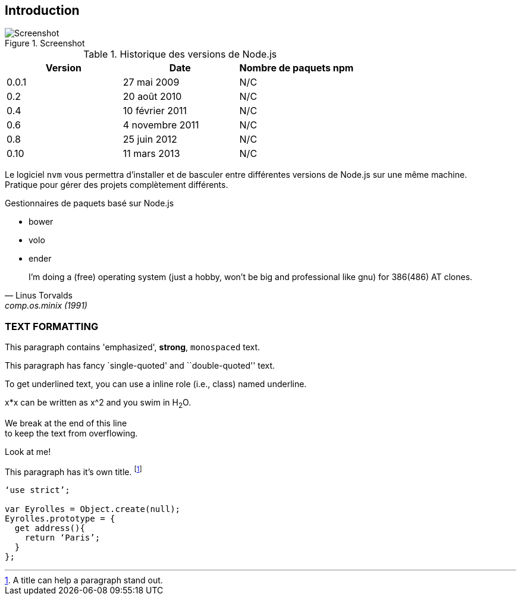 == Introduction

.Screenshot
image::images/01/screenshot.jpeg[Screenshot]

<<<

.Historique des versions de Node.js
[options="header"]
|====================
|Version |Date             |Nombre de paquets npm
|0.0.1   |27 mai 2009      |N/C
|0.2     |20 août 2010     |N/C
|0.4     |10 février 2011  |N/C
|0.6     |4 novembre 2011  |N/C
|0.8     |25 juin 2012     |N/C
|0.10    |11 mars 2013     |N/C
|====================

[REMARQUE]
Le logiciel `nvm` vous permettra d’installer et de basculer entre différentes versions de Node.js sur une même machine. + 
Pratique pour gérer des projets complètement différents.

.Gestionnaires de paquets basé sur Node.js
- bower
- volo
- ender

[quote, Linus Torvalds, comp.os.minix (1991)]
____
I'm doing a (free) operating system (just a hobby, won't be big and professional like gnu) for 386(486) AT clones.
____

=== TEXT FORMATTING
This paragraph contains 'emphasized', *strong*, `monospaced` text.

This paragraph has fancy `single-quoted' and ``double-quoted'' text.

To get [underline]#underlined# text, you can use a inline role (i.e., class) named underline.

x*x can be written as x^2 and you swim in H~2~O.

We break at the end of this line +
to keep the text from overflowing.

.Look at me!
This paragraph has it's own title. footnote:[A title can help a paragraph stand out.]

----
‘use strict’;

var Eyrolles = Object.create(null);
Eyrolles.prototype = {
  get address(){
    return ‘Paris’;
  }
};
----
